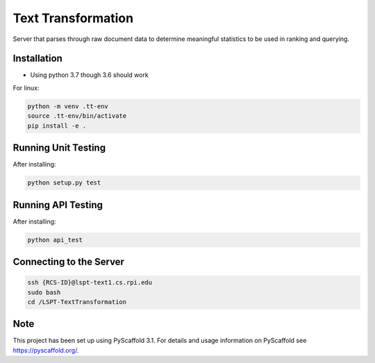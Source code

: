 ===================
Text Transformation
===================


Server that parses through raw document data to determine meaningful statistics 
to be used in ranking and querying.

Installation
============
- Using python 3.7 though 3.6 should work

For linux:

.. code-block:: bash

    python -m venv .tt-env
    source .tt-env/bin/activate
    pip install -e .

Running Unit Testing
====================

After installing:

.. code-block:: bash

    python setup.py test

Running API Testing
====================

After installing:

.. code-block:: bash

    python api_test

Connecting to the Server
========================
.. code-block:: bash
    
    ssh {RCS-ID}@lspt-text1.cs.rpi.edu
    sudo bash
    cd /LSPT-TextTransformation

Note
====

This project has been set up using PyScaffold 3.1. For details and usage
information on PyScaffold see https://pyscaffold.org/.
